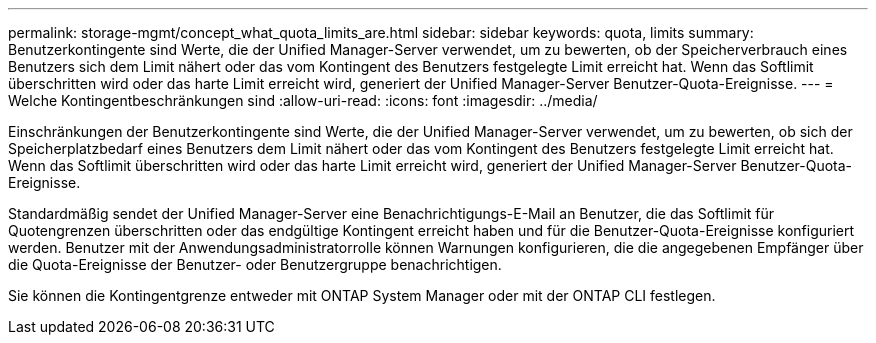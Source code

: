 ---
permalink: storage-mgmt/concept_what_quota_limits_are.html 
sidebar: sidebar 
keywords: quota, limits 
summary: Benutzerkontingente sind Werte, die der Unified Manager-Server verwendet, um zu bewerten, ob der Speicherverbrauch eines Benutzers sich dem Limit nähert oder das vom Kontingent des Benutzers festgelegte Limit erreicht hat. Wenn das Softlimit überschritten wird oder das harte Limit erreicht wird, generiert der Unified Manager-Server Benutzer-Quota-Ereignisse. 
---
= Welche Kontingentbeschränkungen sind
:allow-uri-read: 
:icons: font
:imagesdir: ../media/


[role="lead"]
Einschränkungen der Benutzerkontingente sind Werte, die der Unified Manager-Server verwendet, um zu bewerten, ob sich der Speicherplatzbedarf eines Benutzers dem Limit nähert oder das vom Kontingent des Benutzers festgelegte Limit erreicht hat. Wenn das Softlimit überschritten wird oder das harte Limit erreicht wird, generiert der Unified Manager-Server Benutzer-Quota-Ereignisse.

Standardmäßig sendet der Unified Manager-Server eine Benachrichtigungs-E-Mail an Benutzer, die das Softlimit für Quotengrenzen überschritten oder das endgültige Kontingent erreicht haben und für die Benutzer-Quota-Ereignisse konfiguriert werden. Benutzer mit der Anwendungsadministratorrolle können Warnungen konfigurieren, die die angegebenen Empfänger über die Quota-Ereignisse der Benutzer- oder Benutzergruppe benachrichtigen.

Sie können die Kontingentgrenze entweder mit ONTAP System Manager oder mit der ONTAP CLI festlegen.

